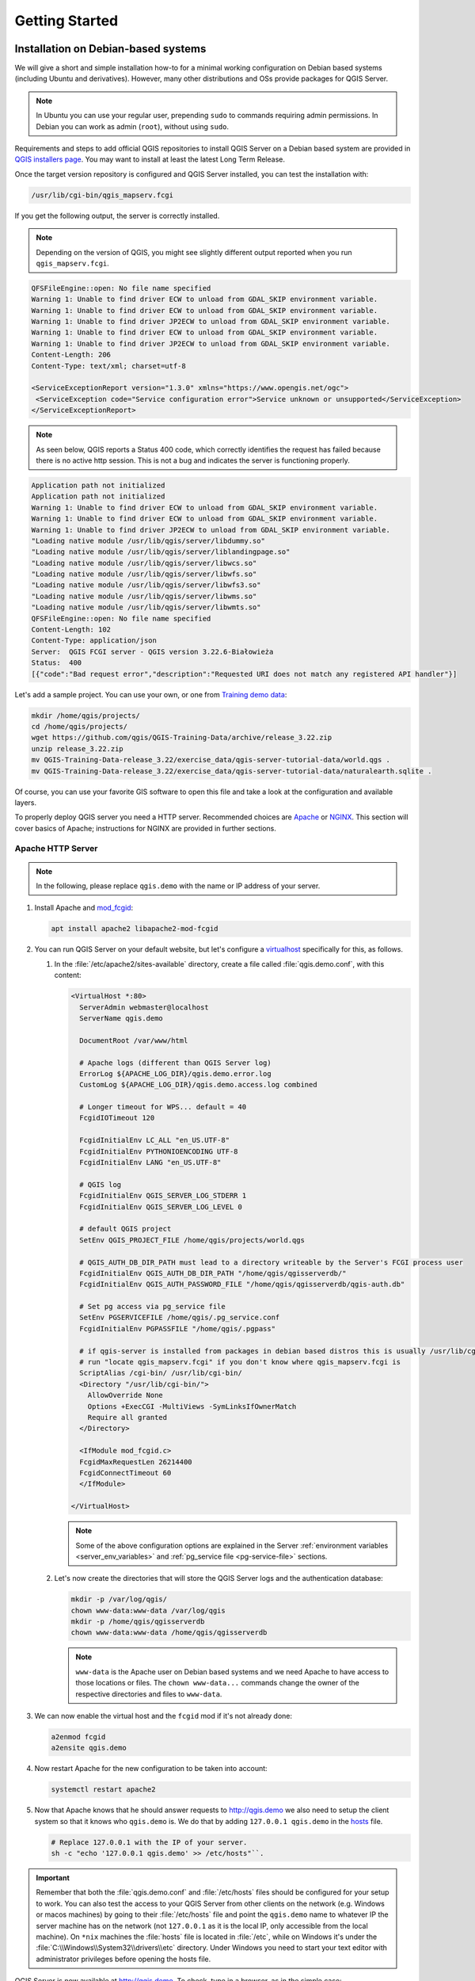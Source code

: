 ***************
Getting Started
***************

.. only:: html

   .. contents::
      :local:
      :depth: 3

Installation on Debian-based systems
====================================

.. index:: Debian, Ubuntu

We will give a short and simple installation how-to for
a minimal working configuration on Debian based systems (including Ubuntu and derivatives). However, many other
distributions and OSs provide packages for QGIS Server.

.. note:: In Ubuntu you can use your regular user, prepending ``sudo`` to
  commands requiring admin permissions. In Debian you can work as admin (``root``),
  without using ``sudo``.

Requirements and steps to add official QGIS repositories to install QGIS Server on a Debian based system are
provided in `QGIS installers page <https://qgis.org/en/site/forusers/alldownloads.html>`_.
You may want to install at least the latest Long Term Release.

Once the target version repository is configured and QGIS Server installed,
you can test the installation with:

.. code-block:: bash

    /usr/lib/cgi-bin/qgis_mapserv.fcgi

If you get the following output, the server is correctly installed.

.. note:: Depending on the version of QGIS, you might see slightly different output
 reported when you run ``qgis_mapserv.fcgi``.

.. code-block::

    QFSFileEngine::open: No file name specified
    Warning 1: Unable to find driver ECW to unload from GDAL_SKIP environment variable.
    Warning 1: Unable to find driver ECW to unload from GDAL_SKIP environment variable.
    Warning 1: Unable to find driver JP2ECW to unload from GDAL_SKIP environment variable.
    Warning 1: Unable to find driver ECW to unload from GDAL_SKIP environment variable.
    Warning 1: Unable to find driver JP2ECW to unload from GDAL_SKIP environment variable.
    Content-Length: 206
    Content-Type: text/xml; charset=utf-8

    <ServiceExceptionReport version="1.3.0" xmlns="https://www.opengis.net/ogc">
     <ServiceException code="Service configuration error">Service unknown or unsupported</ServiceException>
    </ServiceExceptionReport>

.. note:: As seen below, QGIS reports a Status 400 code, which correctly
  identifies the request has failed because there is no active http session.
  This is not a bug and indicates the server is functioning properly.

.. code-block::

    Application path not initialized
    Application path not initialized
    Warning 1: Unable to find driver ECW to unload from GDAL_SKIP environment variable.
    Warning 1: Unable to find driver ECW to unload from GDAL_SKIP environment variable.
    Warning 1: Unable to find driver JP2ECW to unload from GDAL_SKIP environment variable.
    "Loading native module /usr/lib/qgis/server/libdummy.so"
    "Loading native module /usr/lib/qgis/server/liblandingpage.so"
    "Loading native module /usr/lib/qgis/server/libwcs.so"
    "Loading native module /usr/lib/qgis/server/libwfs.so"
    "Loading native module /usr/lib/qgis/server/libwfs3.so"
    "Loading native module /usr/lib/qgis/server/libwms.so"
    "Loading native module /usr/lib/qgis/server/libwmts.so"
    QFSFileEngine::open: No file name specified
    Content-Length: 102
    Content-Type: application/json
    Server:  QGIS FCGI server - QGIS version 3.22.6-Białowieża
    Status:  400
    [{"code":"Bad request error","description":"Requested URI does not match any registered API handler"}]

Let's add a sample project. You can use your own, or one from
`Training demo data <https://github.com/qgis/QGIS-Training-Data/>`_:

.. code-block:: bash

    mkdir /home/qgis/projects/
    cd /home/qgis/projects/
    wget https://github.com/qgis/QGIS-Training-Data/archive/release_3.22.zip
    unzip release_3.22.zip
    mv QGIS-Training-Data-release_3.22/exercise_data/qgis-server-tutorial-data/world.qgs .
    mv QGIS-Training-Data-release_3.22/exercise_data/qgis-server-tutorial-data/naturalearth.sqlite .

Of course, you can use your favorite GIS software to open this file and
take a look at the configuration and available layers.

To properly deploy QGIS server you need a HTTP server. Recommended choices are
`Apache <https://httpd.apache.org/docs/>`_ or `NGINX <https://nginx.org/en/docs/>`__.
This section will cover basics of Apache; instructions for NGINX are provided
in further sections.

.. index:: Apache, mod_fcgid

.. _`httpserver`:

Apache HTTP Server
------------------

.. note:: In the following, please replace ``qgis.demo`` with the name or IP address of your server.

#. Install Apache and `mod_fcgid <https://httpd.apache.org/mod_fcgid/mod/mod_fcgid.html>`_:

   .. code-block:: bash

    apt install apache2 libapache2-mod-fcgid


#. You can run QGIS Server on your default website, but let's configure a `virtualhost
   <https://httpd.apache.org/docs/2.4/vhosts>`_ specifically for this, as follows.

   #. In the :file:`/etc/apache2/sites-available` directory, create a file
      called :file:`qgis.demo.conf`, with this content:

      .. code-block:: apacheconf

       <VirtualHost *:80>
         ServerAdmin webmaster@localhost
         ServerName qgis.demo

         DocumentRoot /var/www/html

         # Apache logs (different than QGIS Server log)
         ErrorLog ${APACHE_LOG_DIR}/qgis.demo.error.log
         CustomLog ${APACHE_LOG_DIR}/qgis.demo.access.log combined

         # Longer timeout for WPS... default = 40
         FcgidIOTimeout 120

         FcgidInitialEnv LC_ALL "en_US.UTF-8"
         FcgidInitialEnv PYTHONIOENCODING UTF-8
         FcgidInitialEnv LANG "en_US.UTF-8"

         # QGIS log
         FcgidInitialEnv QGIS_SERVER_LOG_STDERR 1
         FcgidInitialEnv QGIS_SERVER_LOG_LEVEL 0

         # default QGIS project
         SetEnv QGIS_PROJECT_FILE /home/qgis/projects/world.qgs

         # QGIS_AUTH_DB_DIR_PATH must lead to a directory writeable by the Server's FCGI process user
         FcgidInitialEnv QGIS_AUTH_DB_DIR_PATH "/home/qgis/qgisserverdb/"
         FcgidInitialEnv QGIS_AUTH_PASSWORD_FILE "/home/qgis/qgisserverdb/qgis-auth.db"

         # Set pg access via pg_service file
         SetEnv PGSERVICEFILE /home/qgis/.pg_service.conf
         FcgidInitialEnv PGPASSFILE "/home/qgis/.pgpass"

         # if qgis-server is installed from packages in debian based distros this is usually /usr/lib/cgi-bin/
         # run "locate qgis_mapserv.fcgi" if you don't know where qgis_mapserv.fcgi is
         ScriptAlias /cgi-bin/ /usr/lib/cgi-bin/
         <Directory "/usr/lib/cgi-bin/">
           AllowOverride None
           Options +ExecCGI -MultiViews -SymLinksIfOwnerMatch
           Require all granted
         </Directory>

         <IfModule mod_fcgid.c>
         FcgidMaxRequestLen 26214400
         FcgidConnectTimeout 60
         </IfModule>

       </VirtualHost>

      .. note:: Some of the above configuration options are explained in the Server
       :ref:`environment variables <server_env_variables>` and
       :ref:`pg_service file <pg-service-file>` sections.

   #. Let's now create the directories that will store the QGIS Server logs and
      the authentication database:

      .. code-block:: bash

       mkdir -p /var/log/qgis/
       chown www-data:www-data /var/log/qgis
       mkdir -p /home/qgis/qgisserverdb
       chown www-data:www-data /home/qgis/qgisserverdb

      .. note::

       ``www-data`` is the Apache user on Debian based systems and we need Apache
       to have access to those locations or files.
       The ``chown www-data...`` commands change the owner of the respective directories
       and files to ``www-data``.

#. We can now enable the virtual host and the ``fcgid`` mod if it's not already done:

   .. code-block:: bash

    a2enmod fcgid
    a2ensite qgis.demo

#. Now restart Apache for the new configuration to be taken into account:

   .. code-block:: bash

    systemctl restart apache2

#. Now that Apache knows that he should answer requests to http://qgis.demo
   we also need to setup the client system so that it knows who ``qgis.demo``
   is. We do that by adding ``127.0.0.1 qgis.demo`` in the
   `hosts <https://en.wikipedia.org/wiki/Hosts_%28file%29>`_ file.

   .. code-block:: bash

     # Replace 127.0.0.1 with the IP of your server.
     sh -c "echo '127.0.0.1 qgis.demo' >> /etc/hosts"``.

.. important::

   Remember that both the :file:`qgis.demo.conf` and :file:`/etc/hosts` files should
   be configured for your setup to work.
   You can also test the access to your QGIS Server from other clients on the
   network (e.g. Windows or macos machines) by going to their :file:`/etc/hosts`
   file and point the ``qgis.demo`` name to whatever IP the server machine has on the
   network (not ``127.0.0.1`` as it is the local IP, only accessible from the
   local machine).  On ``*nix`` machines the
   :file:`hosts` file is located in :file:`/etc`, while on Windows it's under
   the :file:`C:\\Windows\\System32\\drivers\\etc` directory. Under Windows you
   need to start your text editor with administrator privileges before opening
   the hosts file.

QGIS Server is now available at http://qgis.demo. To check, type in a browser, as in the simple case:

::

 http://qgis.demo/cgi-bin/qgis_mapserv.fcgi?SERVICE=WMS&VERSION=1.3.0&REQUEST=GetCapabilities


Installation on Windows
=======================

.. index:: Windows

QGIS Server can also be installed on Windows systems. While the QGIS Server
package is available in the 64 bit version of the OSGeo4W network installer
(https://qgis.org/en/site/forusers/download.html) there is no Apache (or other
web server) package available, so this must be installed by other means.

A simple procedure is the following:

#. Download the XAMPP installer (https://www.apachefriends.org/download.html)
   for Windows and install Apache

   .. figure:: img/qgis_server_windows1.png
     :align: center

#. Download the OSGeo4W installer, follow the "Advanced Install" and install
   both the QGIS Desktop and QGIS Server packages

   .. figure:: img/qgis_server_windows2.png
     :align: center

#. Edit the httpd.conf file (:file:`C:\\xampp\\apache\\conf\\httpd.conf`
   if the default installation paths have been used) and make the following changes:

   From:

   .. code-block:: apache

    ScriptAlias /cgi-bin/ "C:/xampp/cgi-bin/"


   To:

   .. code-block:: apache

    ScriptAlias /cgi-bin/ "C:/OSGeo4W64/apps/qgis/bin/"


   From:

   .. code-block:: apache

    <Directory "C:/xampp/cgi-bin">
        AllowOverride None
        Options None
        Require all granted
    </Directory>


   To:

   .. code-block:: apache

    <Directory "C:/OSGeo4W64/apps/qgis/bin">
        SetHandler cgi-script
        AllowOverride None
        Options ExecCGI
        Order allow,deny
        Allow from all
        Require all granted
    </Directory>


   From:

   .. code-block:: apache

    AddHandler cgi-script .cgi .pl .asp


   To:

   .. code-block:: apache

    AddHandler cgi-script .cgi .pl .asp .exe


#. Then at the bottom of httpd.conf add:

   .. code-block:: apache

    SetEnv GDAL_DATA "C:\OSGeo4W64\share\gdal"
    SetEnv QGIS_AUTH_DB_DIR_PATH "C:\OSGeo4W64\apps\qgis\resources"
    SetEnv PYTHONHOME "C:\OSGeo4W64\apps\Python37"
    SetEnv PATH "C:\OSGeo4W64\bin;C:\OSGeo4W64\apps\qgis\bin;C:\OSGeo4W64\apps\Qt5\bin;C:\WINDOWS\system32;C:\WINDOWS;C:\WINDOWS\System32\Wbem"
    SetEnv QGIS_PREFIX_PATH "C:\OSGeo4W64\apps\qgis"
    SetEnv QT_PLUGIN_PATH "C:\OSGeo4W64\apps\qgis\qtplugins;C:\OSGeo4W64\apps\Qt5\plugins"


#. Restart the Apache web server from the XAMPP Control Panel and open browser window to testing
   a GetCapabilities request to QGIS Server

   ::

    http://qgis.demo/cgi-bin/qgis_mapserv.fcgi.exe?SERVICE=WMS&VERSION=1.3.0&REQUEST=GetCapabilities


Serve a project
===============

Now that QGIS Server is installed and running, we just have to use it.

Obviously, we need a QGIS project to work on. Of course, you can fully
customize your project by defining contact information, precise some
restrictions on CRS or even exclude some layers. Everything you need to know
about that is described later in :ref:`Creatingwmsfromproject`.

But for now, we are going to use a simple project already configured and
previously downloaded in :file:`/home/qgis/projects/world.qgs`, as described above.

By opening the project and taking a quick look on layers, we know that 4
layers are currently available:

- airports
- places
- countries
- countries_shapeburst

You don't have to understand the full request for now but you may retrieve
a map with some of the previous layers thanks to QGIS Server by doing something
like this in your web browser to retrieve the *countries* layer:

.. code-block:: bash

  http://qgis.demo/qgisserver?
    MAP=/home/qgis/projects/world.qgs&
    LAYERS=countries&
    SERVICE=WMS&
    VERSION=1.3.0&
    REQUEST=GetMap&
    CRS=EPSG:4326&
    WIDTH=400&
    HEIGHT=200&
    BBOX=-90,-180,90,180

If you obtain the next image, then QGIS Server is running correctly:

.. figure:: img/server_basic_getmap.png
  :align: center

  Server response to a basic GetMap request

Note that you may define **QGIS_PROJECT_FILE** environment variable to use a project
by default instead of giving a **MAP** parameter (see :ref:`qgis-server-envvar`).

For example with spawn-fcgi:

.. code-block:: bash

 export QGIS_PROJECT_FILE=/home/qgis/projects/world.qgs
 spawn-fcgi -f /usr/lib/bin/cgi-bin/qgis_mapserv.fcgi \
            -s /var/run/qgisserver.socket \
            -U www-data -G www-data -n

.. _`Creatingwmsfromproject`:

Configure your project
======================

To provide a new QGIS Server WMS, WFS or WCS, you have to create a QGIS project
file with some data or use one of your current project. Define the colors and
styles of the layers in QGIS and the project CRS, if not already defined.

.. _figure_server_definitions:

.. figure:: img/ows_server_definition.png
   :align: center

   Definitions for a QGIS Server WMS/WFS/WCS project

Then, go to the :guilabel:`QGIS Server` menu of the
:menuselection:`Project --> Properties...` dialog and provide
some information about the OWS in the fields under
:guilabel:`Service Capabilities`.
This will appear in the GetCapabilities response of the WMS, WFS or WCS.
If you don't check |checkbox| :guilabel:`Service capabilities`,
QGIS Server will use the information given in the :file:`wms_metadata.xml` file
located in the :file:`cgi-bin` folder.

WMS capabilities
----------------

In the :guilabel:`WMS capabilities` section, you can define
the extent advertised in the WMS GetCapabilities response by entering
the minimum and maximum X and Y values in the fields under
:guilabel:`Advertised extent`.
Clicking :guilabel:`Use Current Canvas Extent` sets these values to the
extent currently displayed in the QGIS map canvas.
By checking |checkbox| :guilabel:`CRS restrictions`, you can restrict
in which coordinate reference systems (CRS) QGIS Server will offer
to render maps. It is recommended that you restrict the offered CRS as this
reduces the size of the WMS GetCapabilities response.
Use the |symbologyAdd| button below to select those CRSs
from the Coordinate Reference System Selector, or click :guilabel:`Used`
to add the CRSs used in the QGIS project to the list.

If you have print layouts defined in your project, they will be listed in the
``GetProjectSettings`` response, and they can be used by the GetPrint request to
create prints, using one of the print layouts as a template.
This is a QGIS-specific extension to the WMS 1.3.0 specification.
If you want to exclude any print layout from being published by the WMS,
check |checkbox| :guilabel:`Exclude layouts` and click the
|symbologyAdd| button below.
Then, select a print layout from the :guilabel:`Select print layout` dialog
in order to add it to the excluded layouts list.

If you want to exclude any layer or layer group from being published by the
WMS, check |checkbox| :guilabel:`Exclude Layers` and click the
|symbologyAdd| button below.
This opens the :guilabel:`Select restricted layers and groups` dialog, which
allows you to choose the layers and groups that you don't want to be published.
Use the :kbd:`Shift` or :kbd:`Ctrl` key if you want to select multiple entries.
It is recommended that you exclude from publishing the layers that you don't
need as this reduces the size of the WMS GetCapabilities response which leads
to faster loading times on the client side.

If you check |checkbox| :guilabel:`Use layer ids as name`, layer ids will be
used to reference layers in the ``GetCapabilities`` response or ``GetMap LAYERS``
parameter. If not, layer name or short name if defined (see :ref:`vectorservermenu`)
is used.

You can receive requested GetFeatureInfo as plain text, XML and GML. The default is XML.

.. _`addGeometryToFeatureResponse` :

If you wish, you can check |checkbox| :guilabel:`Add geometry to feature response`.
This will include the bounding box for each feature in the GetFeatureInfo response.
See also the :ref:`WITH_GEOMETRY <wms_getfeatureinfo>` parameter.

As many web clients can’t display circular arcs in geometries you have the option
to segmentize the geometry before sending it to the client in a GetFeatureInfo
response. This allows such clients to still display a feature’s geometry
(e.g. for highlighting the feature). You need to check the
|checkbox| :guilabel:`Segmentize feature info geometry` to activate the option.

You can also use the :guilabel:`GetFeatureInfo geometry precision` option to
set the precision of the GetFeatureInfo geometry. This enables you to save
bandwidth when you don't need the full precision.

If you want QGIS Server to advertise specific request URLs
in the WMS GetCapabilities response, enter the corresponding URL in the
:guilabel:`Advertised URL` field.

Furthermore, you can restrict the maximum size of the maps returned by the
GetMap request by entering the maximum width and height into the respective
fields under :guilabel:`Maximums for GetMap request`.

You can change the :guilabel:`Quality for JPEG images` factor. The quality factor must be
in the range 0 to 100. Specify 0 for maximum compression, 100 for no compression.

You can change the limit for atlas features to be printed in one request by setting the
:guilabel:`Maximum features for Atlas print requests` field.

When QGIS Server is used in tiled mode (see :ref:`TILED parameter <wms_tiled>`), you can set the
:guilabel:`Tile buffer in pixels`. The recommended value is the size of the largest
symbol or line width in your QGIS project.

If one of your layers uses the :ref:`Map Tip display <maptips>` (i.e. to show text using
expressions) this will be listed inside the GetFeatureInfo output. If the
layer uses a Value Map for one of its attributes, this information will also
be shown in the GetFeatureInfo output.

WFS capabilities
----------------

In the :guilabel:`WFS capabilities` area you can select the layers you
want to publish as WFS, and specify if they will allow update, insert and
delete operations.
If you enter a URL in the :guilabel:`Advertised URL` field of the
:guilabel:`WFS capabilities` section, QGIS Server will advertise this specific
URL in the WFS GetCapabilities response.

WCS capabilities
----------------

In the :guilabel:`WCS capabilities` area, you can select the layers that you
want to publish as WCS. If you enter a URL in the :guilabel:`Advertised URL`
field of the :guilabel:`WCS capabilities` section, QGIS Server will advertise
this specific URL in the WCS GetCapabilities response.

Fine tuning your OWS
----------------------

For vector layers, the :guilabel:`Fields` menu of the :menuselection:`Layer -->
Layer Properties` dialog allows you to define for each
attribute if it will be published or not.
By default, all the attributes are published by your WMS and WFS.
If you don't want a specific attribute to be published, uncheck the corresponding
checkbox in the :guilabel:`WMS` or :guilabel:`WFS` column.

You can overlay watermarks over the maps produced by your WMS by adding text
annotations or SVG annotations to the project file.
See the :ref:`sec_annotations` section for instructions on
creating annotations. For annotations to be displayed as watermarks on the WMS
output, the :guilabel:`Fixed map position` checkbox in the
:guilabel:`Annotation text` dialog must be unchecked.
This can be accessed by double clicking the annotation while one of the
annotation tools is active.
For SVG annotations, you will need either to set the project to save absolute
paths (in the :guilabel:`General` menu of the
:menuselection:`Project --> Properties...` dialog) or to manually modify
the path to the SVG image so that it represents a valid relative path.


Integration with third parties
==============================

QGIS Server provides standard OGC web services like `WMS, WFS, etc. <https://www.ogc.org/docs/is>`_
thus it can be used by a wide variety of end user tools.

Integration with QGIS Desktop
-----------------------------

QGIS Desktop is the map designer where QGIS Server is the map server. The maps or
QGIS projects will be served by the QGIS Server to provide OGC standards. These QGIS
projects can either be files or entries in a database (by using
:menuselection:`Project --> Save to --> PostgreSQL` in QGIS Desktop).

Furthermore, dedicated update workflow must be established to refresh a project used
by a QGIS Server (ie. copy project files into server location and restart QGIS
Server). For now, automated processes (as server reloading over message queue
service) are not implemented yet.


Integration with MapProxy
-------------------------

`MapProxy <https://mapproxy.org/>`_ is a tile cache server and as it can read and
serve any WMS/WMTS map server, it can be directly connected to QGIS server web
services and improve end user experience.


Integration with QWC2
---------------------

`QWC2 <https://github.com/qgis/qwc2>`_ is a responsive web application dedicated to
QGIS Server. It helps you to build a highly customized map viewer with layer
selection, feature info, etc.. Also many plugins are available like authentication or
print service, the full list is available is this `repository
<https://github.com/qwc-services>`_.


.. Substitutions definitions - AVOID EDITING PAST THIS LINE
   This will be automatically updated by the find_set_subst.py script.
   If you need to create a new substitution manually,
   please add it also to the substitutions.txt file in the
   source folder.

.. |checkbox| image:: /static/common/checkbox.png
   :width: 1.3em
.. |symbologyAdd| image:: /static/common/symbologyAdd.png
   :width: 1.5em
